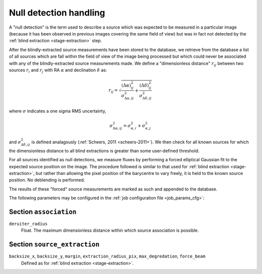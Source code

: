 .. _stage-nulldet:

=======================
Null detection handling
=======================

A "null detection" is the term used to describe a source which was expected to
be measured in a particular image (because it has been observed in previous
images covering the same field of view) but was in fact not detected by the
:ref:`blind extraction <stage-extraction>` step.

After the blindly-extracted source measurements have been stored to the
database, we retrieve from the database a list of all sources which are fall
within the field of view of the image being processed but which could never be
associated with any of the blindly-extracted source measurements made. We
define a "dimensionless distance" :math:`r_{ij}` between two sources
:math:`r_i` and :math:`r_j` with RA :math:`\alpha` and declination
:math:`\delta` as:

.. math::

  r_{ij} = \sqrt{
     \frac{(\Delta \alpha)^{2}_{ij}}{\sigma^2_{\Delta \alpha, ij}} +
     \frac{(\Delta \delta)^{2}_{ij}}{\sigma^2_{\Delta \delta, ij}}
  }

where :math:`\sigma` indicates a one sigma RMS uncertainty,

.. math::

  \sigma^2_{\Delta \alpha, ij} = \sigma^2_{\alpha, i} + \sigma^2_{\alpha, j}

and :math:`\sigma^2_{\Delta \delta, ij}` is defined analagously
(:ref:`Scheers, 2011 <scheers-2011>`). We then check for all known sources for
which the dimensionless distance to all blind extractions is greater than some
user-defined threshold.

For all sources identified as null detections, we measure fluxes by performing
a forced elliptical Gaussian fit to the expected source position on the image.
The procedure followed is similar to that used for :ref:`blind extraction
<stage-extraction>`, but rather than allowing the pixel position of the
barycentre to vary freely, it is held to the known source position. No
deblending is performed.

The results of these "forced" source measurements are marked as such and
appended to the database.

The following parameters may be configured in the :ref:`job configuration file
<job_params_cfg>`:

Section ``association``
^^^^^^^^^^^^^^^^^^^^^^^

``deruiter_radius``
   Float. The maximum dimensionless distance within which source association
   is possible.

Section ``source_extraction``
^^^^^^^^^^^^^^^^^^^^^^^^^^^^^

``backsize_x``, ``backsize_y``, ``margin``, ``extraction_radius_pix``, ``max_degredation``, ``force_beam``
   Defined as for :ref:`blind extraction <stage-extraction>`.
